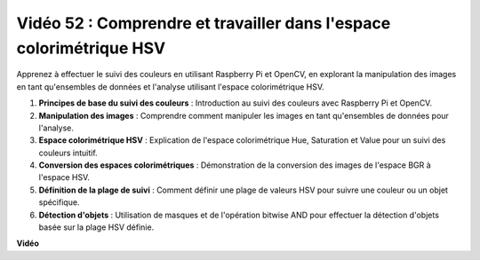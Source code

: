 Vidéo 52 : Comprendre et travailler dans l'espace colorimétrique HSV
=======================================================================================

Apprenez à effectuer le suivi des couleurs en utilisant Raspberry Pi et OpenCV, en explorant la manipulation des images en tant qu'ensembles de données et l'analyse utilisant l'espace colorimétrique HSV.

1. **Principes de base du suivi des couleurs** : Introduction au suivi des couleurs avec Raspberry Pi et OpenCV.
2. **Manipulation des images** : Comprendre comment manipuler les images en tant qu'ensembles de données pour l'analyse.
3. **Espace colorimétrique HSV** : Explication de l'espace colorimétrique Hue, Saturation et Value pour un suivi des couleurs intuitif.
4. **Conversion des espaces colorimétriques** : Démonstration de la conversion des images de l'espace BGR à l'espace HSV.
5. **Définition de la plage de suivi** : Comment définir une plage de valeurs HSV pour suivre une couleur ou un objet spécifique.
6. **Détection d'objets** : Utilisation de masques et de l'opération bitwise AND pour effectuer la détection d'objets basée sur la plage HSV définie.

**Vidéo**

.. raw:: html

    <iframe width="700" height="500" src="https://www.youtube.com/embed/SQ34pmUHMRA?si=7tT-Ef5wZVOzUEe5" title="Lecteur vidéo YouTube" frameborder="0" allow="accelerometer; autoplay; clipboard-write; encrypted-media; gyroscope; picture-in-picture; web-share" allowfullscreen></iframe>
